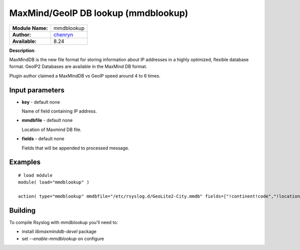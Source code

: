 .. index:: ! mmdblookup

MaxMind/GeoIP DB lookup (mmdblookup)
####################################

================  ==================================
**Module Name:**  mmdblookup
**Author:**       `chenryn <rao.chenlin@gmail.com>`_
**Available:**    8.24
================  ==================================

**Description**:

MaxMindDB is the new file format for storing information about IP addresses in a highly 
optimized, flexible database format. GeoIP2 Databases are available in the MaxMind DB format.

Plugin author claimed a MaxMindDB vs GeoIP speed around 4 to 6 times.

Input parameters
****************

-  **key** - default none

   Name of field containing IP address.
   
-  **mmdbfile** - default none

   Location of Maxmind DB file.
   
-  **fields** - default none

   Fields that will be appended to processed message.

  
Examples
********

::

  # load módule
  module( load="mmdblookup" )

  action( type="mmdblookup" mmdbfile="/etc/rsyslog.d/GeoLite2-City.mmdb" fields=["!continent!code","!location"] key="!clientip" )

Building
********

To compile Rsyslog with mmdblookup you'll need to:

* install *libmaxminddb-devel* package
* set *--enable-mmdblookup* on configure
